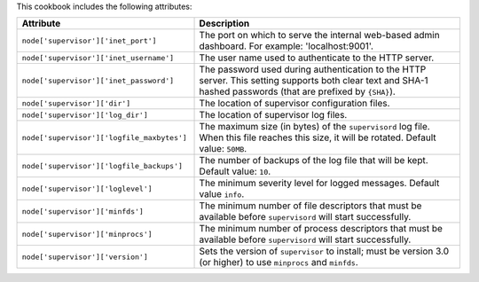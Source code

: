 .. The contents of this file are included in multiple topics.
.. This file should not be changed in a way that hinders its ability to appear in multiple documentation sets.

This cookbook includes the following attributes:

.. list-table::
   :widths: 200 300
   :header-rows: 1

   * - Attribute
     - Description
   * - ``node['supervisor']['inet_port']``
     - The port on which to serve the internal web-based admin dashboard. For example: 'localhost:9001'.
   * - ``node['supervisor']['inet_username']``
     - The user name used to authenticate to the HTTP server.
   * - ``node['supervisor']['inet_password']``
     - The password used during authentication to the HTTP server. This setting supports both clear text and SHA-1 hashed passwords (that are prefixed by ``{SHA}``).
   * - ``node['supervisor']['dir']``
     - The location of supervisor configuration files.
   * - ``node['supervisor']['log_dir']``
     - The location of supervisor log files.
   * - ``node['supervisor']['logfile_maxbytes']``
     - The maximum size (in bytes) of the ``supervisord`` log file. When this file reaches this size, it will be rotated. Default value: ``50MB``.
   * - ``node['supervisor']['logfile_backups']``
     - The number of backups of the log file that will be kept. Default value: ``10``.
   * - ``node['supervisor']['loglevel']``
     - The minimum severity level for logged messages. Default value ``info``.
   * - ``node['supervisor']['minfds']``
     - The minimum number of file descriptors that must be available before ``supervisord`` will start successfully.
   * - ``node['supervisor']['minprocs']``
     - The minimum number of process descriptors that must be available before ``supervisord`` will start successfully.
   * - ``node['supervisor']['version']``
     - Sets the version of ``supervisor`` to install; must be version 3.0 (or higher) to use ``minprocs`` and ``minfds``.